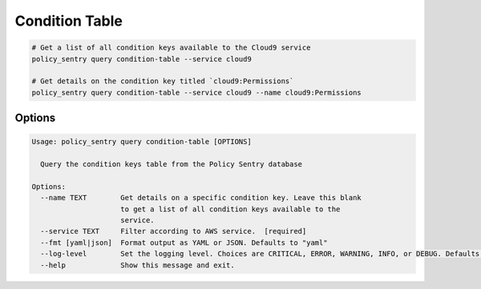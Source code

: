 Condition Table
===============

.. code-block:: bash

    # Get a list of all condition keys available to the Cloud9 service
    policy_sentry query condition-table --service cloud9

    # Get details on the condition key titled `cloud9:Permissions`
    policy_sentry query condition-table --service cloud9 --name cloud9:Permissions


---------
Options
---------

.. code-block:: text

    Usage: policy_sentry query condition-table [OPTIONS]

      Query the condition keys table from the Policy Sentry database

    Options:
      --name TEXT        Get details on a specific condition key. Leave this blank
                         to get a list of all condition keys available to the
                         service.
      --service TEXT     Filter according to AWS service.  [required]
      --fmt [yaml|json]  Format output as YAML or JSON. Defaults to "yaml"
      --log-level        Set the logging level. Choices are CRITICAL, ERROR, WARNING, INFO, or DEBUG. Defaults to INFO
      --help             Show this message and exit.
